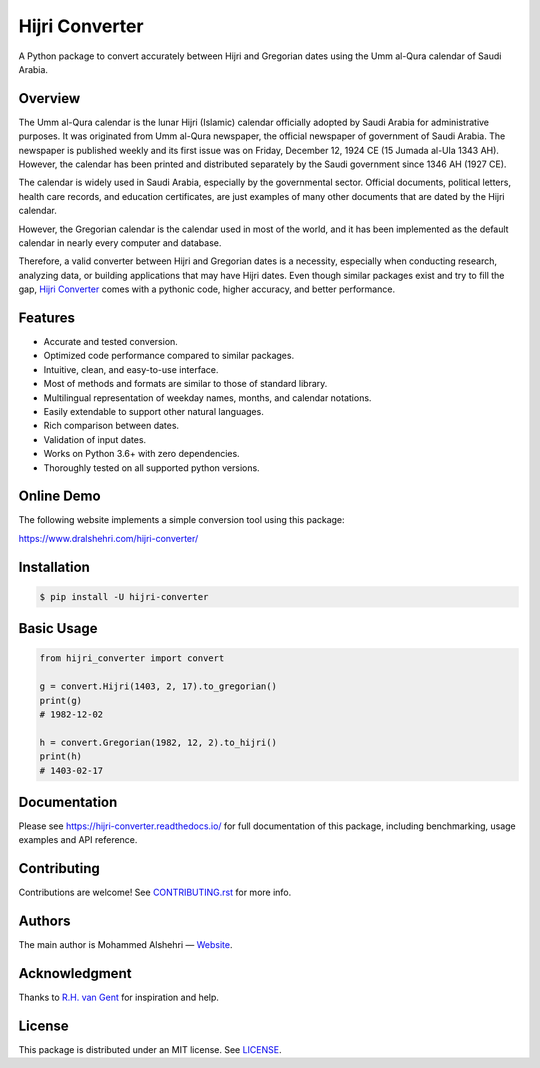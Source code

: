 Hijri Converter
===============

A Python package to convert accurately between Hijri and Gregorian dates
using the Umm al-Qura calendar of Saudi Arabia.

|travis| |codecov| |docs| |supported| |version| |license|

.. |travis|
   image:: https://img.shields.io/travis/com/dralshehri/hijri-converter.svg
   :alt: Build Status
   :target: https://travis-ci.com/dralshehri/hijri-converter
.. |codecov|
   image:: https://img.shields.io/codecov/c/github/dralshehri/hijri-converter.svg
   :alt: Coverage Status
   :target: https://codecov.io/github/dralshehri/hijri-converter
.. |docs|
   image:: https://img.shields.io/readthedocs/hijri-converter/stable.svg
   :alt: Docs Status
   :target: https://hijri-converter.readthedocs.io/
.. |supported|
   image:: https://img.shields.io/pypi/pyversions/hijri-converter.svg
   :alt: Python version support
   :target: https://pypi.python.org/pypi/hijri-converter
.. |version|
   image:: https://img.shields.io/pypi/v/hijri-converter.svg
   :alt: PyPI Package version
   :target: https://pypi.python.org/pypi/hijri-converter
.. |license|
   image:: https://img.shields.io/github/license/dralshehri/hijri-converter.svg
   :alt: License
   :target: https://github.com/dralshehri/hijri-converter/blob/master/LICENSE

Overview
--------

The Umm al-Qura calendar is the lunar Hijri (Islamic) calendar officially
adopted by Saudi Arabia for administrative purposes. It was originated from
Umm al-Qura newspaper, the official newspaper of government of Saudi Arabia.
The newspaper is published weekly and its first issue was on Friday,
December 12, 1924 CE (15 Jumada al-Ula 1343 AH). However, the calendar has
been printed and distributed separately by the Saudi government since 1346 AH
(1927 CE).

The calendar is widely used in Saudi Arabia, especially by the governmental
sector. Official documents, political letters, health care records, and
education certificates, are just examples of many other documents that are
dated by the Hijri calendar.

However, the Gregorian calendar is the calendar used in most of the world,
and it has been implemented as the default calendar in nearly every computer
and database.

Therefore, a valid converter between Hijri and Gregorian dates is a necessity,
especially when conducting research, analyzing data, or building applications
that may have Hijri dates. Even though similar packages exist and try to fill
the gap, `Hijri Converter <https://github.com/dralshehri/hijri-converter>`__
comes with a pythonic code, higher accuracy, and better performance.

Features
--------

- Accurate and tested conversion.
- Optimized code performance compared to similar packages.
- Intuitive, clean, and easy-to-use interface.
- Most of methods and formats are similar to those of standard library.
- Multilingual representation of weekday names, months, and calendar notations.
- Easily extendable to support other natural languages.
- Rich comparison between dates.
- Validation of input dates.
- Works on Python 3.6+ with zero dependencies.
- Thoroughly tested on all supported python versions.

Online Demo
-----------

The following website implements a simple conversion tool using this package:

https://www.dralshehri.com/hijri-converter/

Installation
------------

.. code-block:: bash

   $ pip install -U hijri-converter

Basic Usage
-----------

.. code-block:: python

   from hijri_converter import convert

   g = convert.Hijri(1403, 2, 17).to_gregorian()
   print(g)
   # 1982-12-02

   h = convert.Gregorian(1982, 12, 2).to_hijri()
   print(h)
   # 1403-02-17

Documentation
-------------

Please see https://hijri-converter.readthedocs.io/ for full documentation of
this package, including benchmarking, usage examples and API reference.

Contributing
------------

Contributions are welcome! See
`CONTRIBUTING.rst <https://github.com/dralshehri/hijri-converter/blob/master/CONTRIBUTING.rst>`__
for more info.

Authors
-------

The main author is Mohammed Alshehri —
`Website <https://www.dralshehri.com/>`__.

Acknowledgment
--------------

Thanks to `R.H. van Gent <http://www.staff.science.uu.nl/~gent0113>`__
for inspiration and help.

License
-------

This package is distributed under an MIT license.
See `LICENSE <https://github.com/dralshehri/hijri-converter/blob/master/LICENSE>`__.
